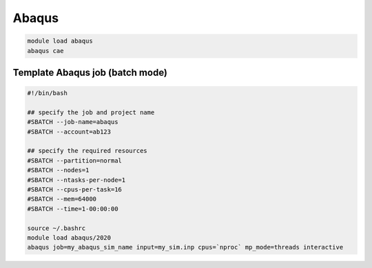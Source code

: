 Abaqus
------

.. code-block:: bash

     module load abaqus
     abaqus cae

Template Abaqus job (batch mode)
^^^^^^^^^^^^^^^^^^^^^^^^^^^^^^^^

.. code-block:: bash

   #!/bin/bash

   ## specify the job and project name
   #SBATCH --job-name=abaqus
   #SBATCH --account=ab123

   ## specify the required resources
   #SBATCH --partition=normal
   #SBATCH --nodes=1
   #SBATCH --ntasks-per-node=1
   #SBATCH --cpus-per-task=16
   #SBATCH --mem=64000
   #SBATCH --time=1-00:00:00

   source ~/.bashrc
   module load abaqus/2020
   abaqus job=my_abaqus_sim_name input=my_sim.inp cpus=`nproc` mp_mode=threads interactive

